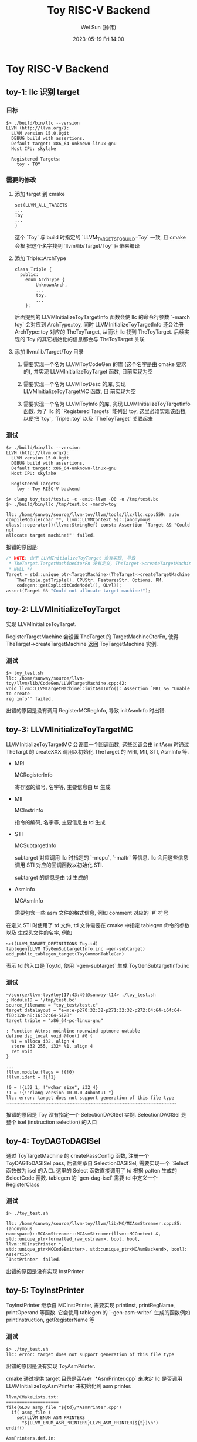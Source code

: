 #+TITLE: Toy RISC-V Backend
#+AUTHOR: Wei Sun (孙伟)
#+EMAIL: wei.sun@hexintek.com
#+DATE: 2023-05-19 Fri 14:00
#+CATEGORY:
#+FILETAGS:

* Toy RISC-V Backend

** toy-1: llc 识别 target

*** 目标

#+begin_example
  $> ./build/bin/llc --version
  LLVM (http://llvm.org/):
    LLVM version 15.0.0git
    DEBUG build with assertions.
    Default target: x86_64-unknown-linux-gnu
    Host CPU: skylake

    Registered Targets:
      toy - TOY
#+end_example

*** 需要的修改

1. 添加 target 到 cmake

   #+begin_example
     set(LLVM_ALL_TARGETS
     ...
     Toy
     ...
     )
   #+end_example

   这个 `Toy` 与 build 时指定的 `LLVM_TARGETS_TO_BUILD=Toy` 一致, 且 cmake 会根
   据这个名字找到 `llvm/lib/Target/Toy` 目录来编译

2. 添加 Triple::ArchType

   #+begin_src C++ :eval no
     class Triple {
       public:
         enum ArchType {
             UnknownArch,
             ...
             toy,
             ...
         };
   #+end_src

   后面提到的 LLVMInitializeToyTargetInfo 函数会使 llc 的命令行参数 `-march toy`
   会对应到 ArchType::toy, 同时 LLVMInitializeToyTargetInfo 还会注册
   ArchType::toy 对应的 TheToyTarget, 从而让 llc 找到 TheToyTarget. 后续实现的
   Toy 的其它初始化的信息都会与 TheToyTarget 关联

3. 添加 llvm/lib/Target/Toy 目录

   1) 需要实现一个名为 LLVMToyCodeGen 的库 (这个名字是由 cmake 要求的), 并实现
      LLVMInitializeToyTarget 函数, 目前实现为空

   2) 需要实现一个名为 LLVMToyDesc 的库, 实现 LLVMInitializeToyTargetMC 函数, 目
      前实现为空

   3) 需要实现一个名为 LLVMToyInfo 的库, 实现 LLVMInitializeToyTargetInfo 函数.
      为了 llc 的 `Registered Targets` 能列出 toy, 这里必须实现该函数, 以便把
      `toy`, `Triple::toy` 以及 `TheToyTarget` 关联起来

*** 测试

#+begin_example
  $> ./build/bin/llc --version
  LLVM (http://llvm.org/):
    LLVM version 15.0.0git
    DEBUG build with assertions.
    Default target: x86_64-unknown-linux-gnu
    Host CPU: skylake

    Registered Targets:
      toy - Toy RISC-V backend

  $> clang toy_test/test.c -c -emit-llvm -O0 -o /tmp/test.bc
  $> ./build/bin/llc /tmp/test.bc -march=toy

  llc: /home/sunway/source/llvm-toy/llvm/tools/llc/llc.cpp:559: auto
  compileModule(char **, llvm::LLVMContext &)::(anonymous
  class)::operator()(llvm::StringRef) const: Assertion `Target && "Could not
  allocate target machine!"' failed.
#+end_example

报错的原因是:

#+begin_src C :eval no
  /* NOTE: 由于 LLVMInitializeToyTarget 没有实现, 导致
   ,* TheTarget.TargetMachineCtorFn 没有定义, TheTarget->createTargetMachine 返回
   ,* NULL */
  Target = std::unique_ptr<TargetMachine>(TheTarget->createTargetMachine(
      TheTriple.getTriple(), CPUStr, FeaturesStr, Options, RM,
      codegen::getExplicitCodeModel(), OLvl));
  assert(Target && "Could not allocate target machine!");
#+end_src

** toy-2: LLVMInitializeToyTarget

实现 LLVMInitializeToyTarget.

RegisterTargetMachine 会设置 TheTarget 的 TargetMachineCtorFn, 使得
TheTarget->createTargetMachine 返回 ToyTargetMachine 实例.

*** 测试

#+begin_example
  $> toy_test.sh
  llc: /home/sunway/source/llvm-toy/llvm/lib/CodeGen/LLVMTargetMachine.cpp:42:
  void llvm::LLVMTargetMachine::initAsmInfo(): Assertion `MRI && "Unable to create
  reg info"' failed.
#+end_example

出错的原因是没有调用 RegisterMCRegInfo, 导致 initAsmInfo 时出错.

** toy-3: LLVMInitializeToyTargetMC

LLVMInitializeToyTargetMC 会设置一个回调函数, 这些回调会由 initAsm 时通过
TheTargt 的 createXXX 调用以初始化 TheTarget 的 MRI, MII, STI, AsmInfo 等.

- MRI

  MCRegisterInfo

  寄存器的编号, 名字等, 主要信息由 td 生成

- MII

  MCInstrInfo

  指令的编码, 名字等, 主要信息由 td 生成

- STI

  MCSubtargetInfo

  subtarget 对应调用 llc 时指定的 `-mcpu`, `-mattr` 等信息. llc 会用这些信息调用
  STI 对应的回调函数以初始化 STI.

  subtarget 的信息是由 td 生成的

- AsmInfo

  MCAsmInfo

  需要包含一些 asm 文件的格式信息, 例如 comment 对应的 `#` 符号

在定义 STI 时使用了 td 文件, td 文件需要在 cmake 中指定 tablegen 命令的参数以及
生成头文件的名字, 例如

#+begin_example
  set(LLVM_TARGET_DEFINITIONS Toy.td)
  tablegen(LLVM ToyGenSubtargetInfo.inc -gen-subtarget)
  add_public_tablegen_target(ToyCommonTableGen)
#+end_example

表示 td 的入口是 Toy.td, 使用 `-gen-subtarget` 生成 ToyGenSubtargetInfo.inc

*** 测试

#+begin_example
  ~/source/llvm-toy#toy[17:43:49]@sunway-t14> ./toy_test.sh
  ; ModuleID = '/tmp/test.bc'
  source_filename = "toy_test/test.c"
  target datalayout = "e-m:e-p270:32:32-p271:32:32-p272:64:64-i64:64-f80:128-n8:16:32:64-S128"
  target triple = "x86_64-pc-linux-gnu"

  ; Function Attrs: noinline nounwind optnone uwtable
  define dso_local void @foo() #0 {
    %1 = alloca i32, align 4
    store i32 255, i32* %1, align 4
    ret void
  }

  ...
  !llvm.module.flags = !{!0}
  !llvm.ident = !{!1}

  !0 = !{i32 1, !"wchar_size", i32 4}
  !1 = !{!"clang version 10.0.0-4ubuntu1 "}
  llc: error: target does not support generation of this file type
  ~~~~~~~~~~~~~~~~~~~~~~~~~~~~~~~~~~~~~~~~~~~~~~~~~~~~~~~~~~~~~~~~~
#+end_example

报错的原因是 Toy 没有指定一个 SelectionDAGISel 实例. SelectionDAGISel 是整个 isel
(instruction selection) 的入口

** toy-4: ToyDAGToDAGISel

通过 ToyTargetMachine 的 createPassConfig 函数, 注册一个 ToyDAGToDAGISel pass,
后者继承自 SelectionDAGISel, 需要实现一个 `Select` 函数做为 isel 的入口. 这里的
Select 函数直接调用了 td 根据 patten 生成的 SelectCode 函数. tablegen 的
`gen-dag-isel` 需要 td 中定义一个 RegisterClass

*** 测试

#+begin_example
  $> ./toy_test.sh

  llc: /home/sunway/source/llvm-toy/llvm/lib/MC/MCAsmStreamer.cpp:85: (anonymous
  namespace)::MCAsmStreamer::MCAsmStreamer(llvm::MCContext &,
  std::unique_ptr<formatted_raw_ostream>, bool, bool, llvm::MCInstPrinter *,
  std::unique_ptr<MCCodeEmitter>, std::unique_ptr<MCAsmBackend>, bool): Assertion
  `InstPrinter' failed.
#+end_example

出错的原因是没有实现 InstPrinter

** toy-5: ToyInstPrinter

ToyInstPrinter 继承自 MCInstPrinter, 需要实现 printInst, printRegName,
printOperand 等函数. 它会使用 tablegen 的 `-gen-asm-writer` 生成的函数例如
printInstruction, getRegisterName 等

*** 测试

#+begin_example
  $> ./toy_test.sh
  llc: error: target does not support generation of this file type
#+end_example

出错的原因是没有实现 ToyAsmPrinter.

cmake 通过提供 target 目录是否存在 `*AsmPrinter.cpp` 来决定 llc 是否调用
LLVMInitializeToyAsmPrinter 来初始化到 asm printer.

#+begin_example
  llvm/CMakeLists.txt:
  ====================
  file(GLOB asmp_file "${td}/*AsmPrinter.cpp")
    if( asmp_file )
      set(LLVM_ENUM_ASM_PRINTERS
        "${LLVM_ENUM_ASM_PRINTERS}LLVM_ASM_PRINTER(${t})\n")
  endif()

  AsmPrinters.def.in:
  ====================
  @LLVM_ENUM_ASM_PRINTERS@

  如果前面找到 AsmPrinter.cpp, 则这里会展开成:

  LLVM_ASM_PRINTER(Toy)

  llc:
  ====================
  inline void InitializeAllAsmPrinters() {
  #define LLVM_ASM_PRINTER(TargetName) LLVMInitialize##TargetName##AsmPrinter();
  #include "llvm/Config/AsmPrinters.def"
  }
#+end_example

所以需要定义一个 ToyAsmPrinter.cpp, 并实现 LLVMInitializeToyAsmPrinter 函数

** toy-6: ToyAsmPrinter

ToyAsmPrinter 操作的是 MachineInstr, 它需要实现 emitStartOfAsmFile,
emitFunctionBodyStart, emitInstruction 等, 其中 emitInstruction 需要转换
MachineInstr 到 MCInstr, 然后通过 MC 调用到 ToyInstPrinter

*** 测试

#+begin_example
  $> ./toy_test.sh

  llc: /home/sunway/source/llvm-toy/llvm/tools/llc/llc.cpp:733: int
  compileModule(char **, llvm::LLVMContext &): Assertion
  `LLVMTM.getObjFileLowering() && "getObjFileLowering"' failed.
#+end_example

报错的原因是 ToyTargetMachine 没有实现 getObjFileLowering 函数

** toy-7: ToyTargetObjectFile

AsmPrinter 会使用 TargetLoweringObjectFile 决定各种数据所在的 section

*** 测试

#+begin_example
  $> ./toy_test.sh

  llc: /home/sunway/source/llvm-toy/llvm/lib/CodeGen/ExpandLargeDivRem.cpp:119:
  virtual bool (anonymous
  namespace)::ExpandLargeDivRemLegacyPass::runOnFunction(llvm::Function &):
  Assertion `TM->getSubtargetImpl(F)' failed.
#+end_example

出错的原因是不支持 subtarget

** toy-8: ToySubtarget

ToyTargetMachine 需要实现 getSubtargetImpl 返回一个 ToySubtaget, 后续 isel 相关的功能
例如 getRegisterInfo, getInstrInfo, getFrameLowering, getTargetLowering 都需要由
subtarget 提供

*** 测试

#+begin_example
  $> ./toy_test.sh

  llc: /home/sunway/source/llvm-toy/llvm/lib/CodeGen/ExpandLargeDivRem.cpp:121:
  virtual bool (anonymous
  namespace)::ExpandLargeDivRemLegacyPass::runOnFunction(llvm::Function &):
  Assertion `TLI && "getTargetLowering is null"' failed.
#+end_example

出错的原因是 ToySubtarget 没有实现 getTargetLowering.

** toy-9: ToyTargetLowering

TargetLowering 在 SelectionDAGBuilder 阶段会被调用, 用来生成最初的
SelectionDAG. 虽然最初的 SelectionDAG 基本是 target 无关, 但涉及到函数调用及其参
数, 返回值的处理时需要 target 提供 TargetLowering 类, 并实现 LowerReturn 等函数

*** 测试

#+begin_example
  $> ./toy_test.sh

  llc: /home/sunway/source/llvm-toy/llvm/lib/CodeGen/MachineFunction.cpp:193: void
  llvm::MachineFunction::init(): Assertion `STI->getFrameLowering()' failed.
#+end_example

出错的原因是 ToySubtarget 没有实现 getFrameLowering

** toy-10: ToyFrameLowering

ToyFrameLowering 需要实现 emitPrologue 和 emitEpilogue, 它们由 PEI (prologue
epilogue insertion) 这个 pass 调用.

emitPrologue 会获取 stack size, 然后通过 BuildMI 生成 MachineInstr 来调整 sp. 另
外它还会生成 dwarf cfi directive.

PEI 操作的是 MachineInstr, 它发生成 scheduling 之后.

*** 测试

#+begin_example
  $> ./toy_test.sh

  llc:
  /home/sunway/source/llvm-toy/llvm/lib/CodeGen/SelectionDAG/SelectionDAGISel.cpp:3058:
  void llvm::SelectionDAGISel::SelectCodeCommon(llvm::SDNode *, const unsigned
  char *, unsigned int): Assertion `MatcherIndex < TableSize && "Invalid index"'
  failed.
#+end_example

出错的原因是 td 还没有定义 load pattern 对应的指令

** toy-11: isel

写一个最简单的 ToyInstrInfo.td, 它会把 immediate 这个 pattern 转换为 Toy::ADDI,
并且把用于访问局部变量的 frameindex 转换为 Toy::STORE

#+begin_example
  ===== Instruction selection begins: %bb.0 ''

  ISEL: Starting selection on root node: t5: ch = store<(store (s32) into %ir.1)> t0, Constant:i32<255>, FrameIndex:i32<0>, undef:i32
  ISEL: Starting pattern match
  Creating constant: t7: i32 = TargetConstant<0>
    Morphed node: t5: ch = STORE<Mem:(store (s32) into %ir.1)> Constant:i32<255>, TargetFrameIndex:i32<0>, TargetConstant:i32<0>, t0
  ISEL: Match complete!

  ISEL: Starting selection on root node: t1: i32 = Constant<255>
  ISEL: Starting pattern match
    Initial Opcode index to 51
  Creating constant: t9: i32 = TargetConstant<255>
    Morphed node: t1: i32 = ADDI Register:i32 $physreg1, TargetConstant:i32<255>
  ISEL: Match complete!

  ISEL: Starting selection on root node: t0: ch,glue = EntryToken

  ===== Instruction selection ends:
  Selected selection DAG: %bb.0 'foo:'
  SelectionDAG has 7 nodes:
      t1: i32 = ADDI Register:i32 $physreg1, TargetConstant:i32<255>
      t0: ch,glue = EntryToken
    t5: ch = STORE<Mem:(store (s32) into %ir.1)> t1, TargetFrameIndex:i32<0>, TargetConstant:i32<0>, t0
#+end_example

*** 测试

#+begin_example
  $> ./toy_test.sh

  llc:
  /home/sunway/source/llvm-toy/llvm/lib/CodeGen/SelectionDAG/ScheduleDAGRRList.cpp:368:
  virtual void (anonymous namespace)::ScheduleDAGRRList::Schedule(): Assertion
  `TRI' failed.
#+end_example

出错的原因是 schedule 时需要 subtarget 实现 getRegisterInfo

** toy-12: ToyRegisterInfo

ToyRegisterInfo 需要实现 `getCalleeSavedRegs` 等函数, 后续 RA, PEI 等会使用它

*** 测试

#+begin_example
  $> ./toy_test.sh

  ,*** Final schedule ***
  SU(1): t1: i32 = ADDI Register:i32 $zero, TargetConstant:i32<255>

  SU(0): t5: ch = STORE<Mem:(store (s32) into %ir.1)> t1, TargetFrameIndex:i32<0>,
  TargetConstant:i32<0>, t0
  ...
  Target didn't implement TargetInstrInfo::storeRegToStackSlot!

  Stack dump:
  0.      Program arguments: ./build/bin/llc /tmp/test.bc -march=toy --debug
  1.      Running pass 'Function Pass Manager' on module '/tmp/test.bc'.
  2.      Running pass 'Prologue/Epilogue Insertion & Frame Finalization' on function '@foo'
   ...

  #9 0x000000000134b9d2 insertCSRSaves(llvm::MachineBasicBlock&,
   llvm::ArrayRef<llvm::CalleeSavedInfo>)
   /home/sunway/source/llvm-toy/llvm/lib/CodeGen/PrologEpilogInserter.cpp:602:5

  #10 0x0000000001348994 (anonymous
  namespace)::PEI::spillCalleeSavedRegs(llvm::MachineFunction&)
  /home/sunway/source/llvm-toy/llvm/lib/CodeGen/PrologEpilogInserter.cpp:681:41

  #11 0x000000000134768a (anonymous
  namespace)::PEI::runOnMachineFunction(llvm::MachineFunction&)
  /home/sunway/source/llvm-toy/llvm/lib/CodeGen/PrologEpilogInserter.cpp:252:3

#+end_example

出错的原因是 PEI 生成 prologue 时为了把 CSR 保存到栈上, 需要实现 storeRegToStackSlot

** toy-13: storeRegToStackSlot

storeRegToStackSlot 需要生成 MachineInstr, 把 reg (例如 RA) 保存到栈上

*** 测试

#+begin_example
  $> ./toy_test.sh

  Found roots: %bb.0
  Skipping pass 'Shrink Wrapping analysis' on function foo
  alloc FI(1) at SP[-4]
  alloc FI(0) at SP[-8]
  STORE killed $ra, %stack.1, 0
  STORE killed $ra, %stack.1, 0
  STORE killed $ra, %stack.1, 0
  STORE killed $ra, %stack.1, 0
  ....
#+end_example

程序陷入死循环, 原因是 eliminateFrameIndex 目前实现为空.

** toy-14: eliminateFrameIndex

PEI 会调用 eliminateFrameIndex 把使用了 frameindex 的 MachineInstr (例如 `STORE
ra, addr, 0`) 修改成 `STORE ra, sp, N`.

eliminateFrameIndex 需要根据 frameindex 的值以及 stack_size 计算出正确的偏移量,
然后修改 MI 的 operand, 把原来的 (addr, 0)替换成 (sp, offset)

*** 测试

#+begin_example
  $> ./toy_test.sh

  EmitInstruction not implemented
  UNREACHABLE executed at /home/sunway/source/llvm-toy/llvm/include/llvm/CodeGen/AsmPrinter.h:572!
  Stack dump:
  ...
  #9 0x0000000000c410f6 llvm::AsmPrinter::emitFunctionBody()
  /home/sunway/source/llvm-toy/llvm/lib/CodeGen/AsmPrinter/AsmPrinter.cpp:1725:13
 
  #10 0x0000000000c10671
  llvm::AsmPrinter::runOnMachineFunction(llvm::MachineFunction&)
  /home/sunway/source/llvm-toy/llvm/include/llvm/CodeGen/AsmPrinter.h:4
  ...
#+end_example

出错的原因是没有实现 AsmPrinter 的 emitInstruction

** toy-15: emitInstruction

AsmPrinter 可以重写许多 emit 函数, 例如 emitFunctionBodyStart 等, 但这些都为默认
的实现. 但 emitInstruction 是 target 必需实现的.

emitInstruction 的功能是把 MachineInstr 转换为 MCInst, 然后交给 MCStream, 后者会
调用到 MCInstPrinter 中的接口, 例如 printInst

*** 测试

#+begin_example
  ./toy_test.sh

  Debug Range Extension: foo
          .globl  foo                             # -- Begin function foo
          .type   foo,@function
  foo:                                    # @foo
  # %bb.0:






  Lfunc_end0:
          .size   foo, Lfunc_end0-foo
                                          # -- End function

#+end_example

llc 能正常结束, 但输出的 asm 基本为空, 原因是 ToyInstPrinter 中 printInst 等目前
的实现为空

** toy-16: printInst

ToyInstPrinter 需要使用 td 生成的信息来实现 printInst, printRegName 等

*** 测试

#+begin_example
  $> ./toy_test.sh


  Debug Range Extension: foo
          .globl  foo                             # -- Begin function foo
          .type   foo,@function
  foo:                                    # @foo
  # %bb.0:
          sw      ra, 4(sp)
          addi    ra, zero, 255
          sw      ra, 0(sp)
          addi    ra, zero, 255
          sw      ra, 0(sp)
          sw      ra, 0(sp)
  Lfunc_end0:
          .size   foo, Lfunc_end0-foo
                                          # -- End function
#+end_example

针对 mem operand 使用了自定义的 printMemOperand, 而不会调用默认的 printOperand.

现在的代码看起来有两个问题:

1. addi 不应用使用 ra, 需要定义更多的 register
2. 最后两行 `sw ra, 0(sp)` 是什么

** toy-17: add registers

*** 测试

#+begin_example
  $> ./toy_test.sh

  Debug Range Extension: foo
          .globl  foo                             # -- Begin function foo
          .type   foo,@function
  foo:                                    # @foo
  # %bb.0:
          addi    t0, zero, 255
          sw      t0, 0(sp)
  Lfunc_end0:
          .size   foo, Lfunc_end0-foo
                                          # -- End function
#+end_example

** toy-18: add more insns

添加 store/add/and/or/andi/ori 指令. 由于目前不涉及到 object 文件的生成, 所以去
掉了 td 中关于指令格式的内容.

添加指令时 patten 可以有两种写法:

1. 写在 Instruct 的 patten 中, 例如:

   #+begin_example
     def LOAD : ToyInst<(outs GPR:$ra), (ins mem:$addr), "lw \t$ra, $addr",
               [(set GPR:$ra, (load AddrFI:$addr))],
               IIAlu>;
   #+end_example

2. 使用 Pat, 例如:

   #+begin_example
     def LOAD : ToyInst<(outs GPR:$ra), (ins mem:$addr), "lw \t$ra, $addr", [], IIAlu>;

     def : Pat<(load AddrFI:$addr),
               (LOAD  AddrFI:$addr)>;
   #+end_example


